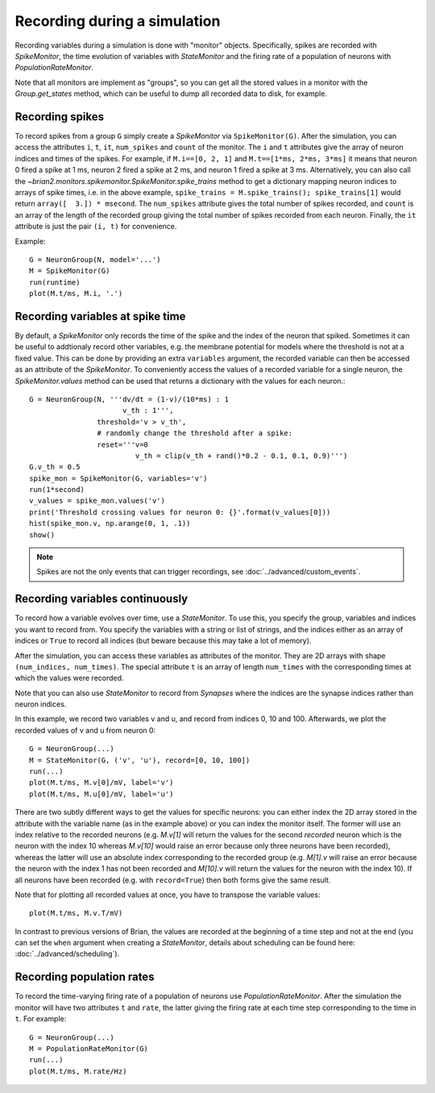 Recording during a simulation
=============================

Recording variables during a simulation is done with "monitor" objects.
Specifically, spikes are recorded with `SpikeMonitor`, the time evolution of
variables with `StateMonitor` and the firing rate of a population of neurons
with `PopulationRateMonitor`.

Note that all monitors are implement as "groups", so you can get all the stored
values in a monitor with the `Group.get_states` method, which can be useful to
dump all recorded data to disk, for example.

Recording spikes
----------------

To record spikes from a group ``G`` simply create a `SpikeMonitor` via
``SpikeMonitor(G)``. After the simulation, you can access the attributes
``i``, ``t``, ``it``, ``num_spikes`` and ``count`` of the monitor.
The ``i`` and ``t``
attributes give the array of neuron indices and times of the spikes. For
example, if ``M.i==[0, 2, 1]`` and ``M.t==[1*ms, 2*ms, 3*ms]`` it means that
neuron 0 fired a spike at 1 ms, neuron 2 fired a spike at 2 ms, and neuron 1
fired a spike at 3 ms. Alternatively, you can also call the
`~brian2.monitors.spikemonitor.SpikeMonitor.spike_trains` method to get a
dictionary mapping neuron indices to arrays of spike times, i.e. in the above
example, ``spike_trains = M.spike_trains(); spike_trains[1]`` would return
``array([  3.]) * msecond``. The ``num_spikes`` attribute gives the total number
of spikes recorded, and ``count`` is an array of the length of the recorded
group giving the total number of spikes recorded from each neuron. Finally, the
``it`` attribute is just the pair ``(i, t)`` for convenience.

Example::

    G = NeuronGroup(N, model='...')
    M = SpikeMonitor(G)
    run(runtime)
    plot(M.t/ms, M.i, '.')


Recording variables at spike time
---------------------------------

By default, a `SpikeMonitor` only records the time of the spike and the index
of the neuron that spiked. Sometimes it can be useful to addtionaly record
other variables, e.g. the membrane potential for models where the threshold is
not at a fixed value. This can be done by providing an extra ``variables``
argument, the recorded variable can then be accessed as an attribute of the
`SpikeMonitor`. To conveniently access the values of a recorded variable for
a single neuron, the `SpikeMonitor.values` method can be used that returns a
dictionary with the values for each neuron.::

    G = NeuronGroup(N, '''dv/dt = (1-v)/(10*ms) : 1
                          v_th : 1''',
                    threshold='v > v_th',
                    # randomly change the threshold after a spike:
                    reset='''v=0
                             v_th = clip(v_th + rand()*0.2 - 0.1, 0.1, 0.9)''')
    G.v_th = 0.5
    spike_mon = SpikeMonitor(G, variables='v')
    run(1*second)
    v_values = spike_mon.values('v')
    print('Threshold crossing values for neuron 0: {}'.format(v_values[0]))
    hist(spike_mon.v, np.arange(0, 1, .1))
    show()

.. note:: Spikes are not the only events that can trigger recordings, see
          :doc:`../advanced/custom_events`.

Recording variables continuously
--------------------------------

To record how a variable evolves over time, use a `StateMonitor`. To use this,
you specify the group, variables and indices you want to record from. You
specify the variables with a string or list of strings, and the indices
either as an array of indices or ``True`` to record all indices (but beware
because this may take a lot of memory). 

After the simulation, you can access these variables as attributes of the
monitor. They are 2D arrays with shape ``(num_indices, num_times)``. The
special attribute ``t`` is an array of length ``num_times`` with the
corresponding times at which the values were recorded.

Note that you can also use `StateMonitor` to record from `Synapses` where
the indices are the synapse indices rather than neuron indices.

In this example, we record two variables v and u, and record from indices 0,
10 and 100. Afterwards, we plot the recorded values of v and u from neuron 0::

    G = NeuronGroup(...)
    M = StateMonitor(G, ('v', 'u'), record=[0, 10, 100])
    run(...)
    plot(M.t/ms, M.v[0]/mV, label='v')
    plot(M.t/ms, M.u[0]/mV, label='u')

There are two subtly different ways to get the values for specific neurons: you
can either index the 2D array stored in the attribute with the variable name
(as in the example above) or you can index the monitor itself. The former will
use an index relative to the recorded neurons (e.g. `M.v[1]` will return the
values for the second *recorded* neuron which is the neuron with the index 10
whereas `M.v[10]` would raise an error because only three neurons have been
recorded), whereas the latter will use an absolute index corresponding to the
recorded group (e.g. `M[1].v` will raise an error because the neuron with the
index 1 has not been recorded and `M[10].v` will return the values for the
neuron with the index 10). If all neurons have been recorded (e.g. with
``record=True``) then both forms give the same result.

Note that for plotting all recorded values at once, you have to transpose the
variable values::

    plot(M.t/ms, M.v.T/mV)


In contrast to previous versions of Brian, the values are recorded at the
beginning of a time step and not at the end (you can set the ``when`` argument
when creating a `StateMonitor`, details about scheduling can be
found here: :doc:`../advanced/scheduling`).

Recording population rates
--------------------------

To record the time-varying firing rate of a population of neurons use
`PopulationRateMonitor`. After the simulation the monitor will have two
attributes ``t`` and ``rate``, the latter giving the firing rate at each
time step corresponding to the time in ``t``. For example::

    G = NeuronGroup(...)
    M = PopulationRateMonitor(G)
    run(...)
    plot(M.t/ms, M.rate/Hz)
